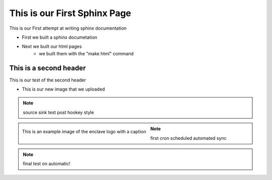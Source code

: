 
This is our First Sphinx Page
=============================

This is our First attempt at writing sphinx documentation

* First we built a sphinx documetation
* Next we built our html pages
	* we built them with the "make html" command

This is a second header
-----------------------

This is our test of the second header

* This is our new image that we uploaded

.. note:: 
	source sink test post hookey style

.. figure:: /image/enclave1.jpg
	:align: left
	:alt: standard enclave logo
	:scale: 30%

	This is an example image of the enclave logo with a caption

.. note::
	first cron scheduled automated sync
.. note::
	final test on automatic!

